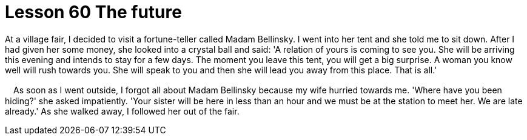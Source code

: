 = Lesson 60 The future

At a village fair, I decided to visit a fortune-teller called Madam Bellinsky. I went into her tent and she told me to sit down. After I had given her some money, she looked into a crystal ball and said: 'A relation of yours is coming to see you. She will be arriving this evening and intends to stay for a few days. The moment you leave this tent, you will get a big surprise. A woman you know well will rush towards you. She will speak to you and then she will lead you away from this place. That is all.'

　As soon as I went outside, I forgot all about Madam Bellinsky because my wife hurried towards me. 'Where have you been hiding?' she asked impatiently. 'Your sister will be here in less than an hour and we must be at the station to meet her. We are late already.' As she walked away, I followed her out of the fair.